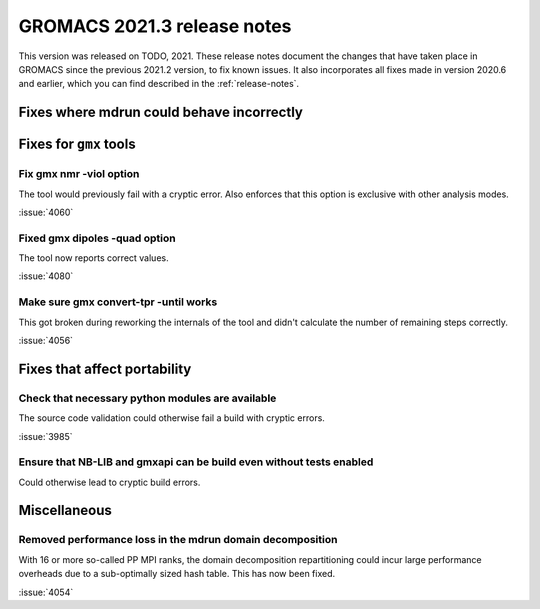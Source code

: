 GROMACS 2021.3 release notes
----------------------------

This version was released on TODO, 2021. These release notes
document the changes that have taken place in GROMACS since the
previous 2021.2 version, to fix known issues. It also incorporates all
fixes made in version 2020.6 and earlier, which you can find described
in the :ref:`release-notes`.

.. Note to developers!
   Please use """"""" to underline the individual entries for fixed issues in the subfolders,
   otherwise the formatting on the webpage is messed up.
   Also, please use the syntax :issue:`number` to reference issues on GitLab, without the
   a space between the colon and number!

Fixes where mdrun could behave incorrectly
^^^^^^^^^^^^^^^^^^^^^^^^^^^^^^^^^^^^^^^^^^^^^^^^

Fixes for ``gmx`` tools
^^^^^^^^^^^^^^^^^^^^^^^

Fix gmx nmr -viol option
""""""""""""""""""""""""

The tool would previously fail with a cryptic error.
Also enforces that this option is exclusive with other analysis modes.

:issue:`4060`

Fixed gmx dipoles -quad option
""""""""""""""""""""""""""""""

The tool now reports correct values.

:issue:`4080`

Make sure gmx convert-tpr -until works
""""""""""""""""""""""""""""""""""""""

This got broken during reworking the internals of the tool and didn't
calculate the number of remaining steps correctly.

:issue:`4056`

Fixes that affect portability
^^^^^^^^^^^^^^^^^^^^^^^^^^^^^

Check that necessary python modules are available
"""""""""""""""""""""""""""""""""""""""""""""""""

The source code validation could otherwise fail a build with cryptic errors.

:issue:`3985`

Ensure that NB-LIB and gmxapi can be build even without tests enabled
"""""""""""""""""""""""""""""""""""""""""""""""""""""""""""""""""""""

Could otherwise lead to cryptic build errors.

Miscellaneous
^^^^^^^^^^^^^

Removed performance loss in the mdrun domain decomposition
""""""""""""""""""""""""""""""""""""""""""""""""""""""""""

With 16 or more so-called PP MPI ranks, the domain decomposition
repartitioning could incur large performance overheads due to a sub-optimally
sized hash table. This has now been fixed.

:issue:`4054`
